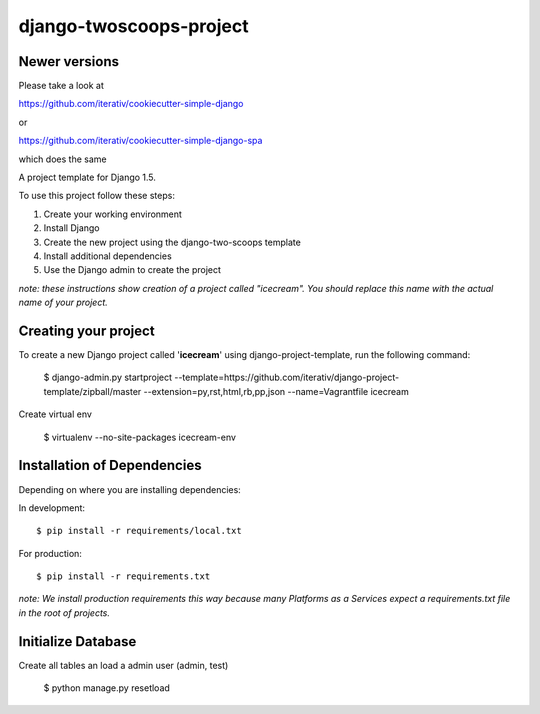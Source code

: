 ========================
django-twoscoops-project
========================

Newer versions
==============

Please take a look at 

https://github.com/iterativ/cookiecutter-simple-django

or

https://github.com/iterativ/cookiecutter-simple-django-spa

which does the same




A project template for Django 1.5.

To use this project follow these steps:

#. Create your working environment
#. Install Django
#. Create the new project using the django-two-scoops template
#. Install additional dependencies
#. Use the Django admin to create the project

*note: these instructions show creation of a project called "icecream".  You
should replace this name with the actual name of your project.*

Creating your project
=====================

To create a new Django project called '**icecream**' using
django-project-template, run the following command:

    $ django-admin.py startproject --template=https://github.com/iterativ/django-project-template/zipball/master --extension=py,rst,html,rb,pp,json --name=Vagrantfile icecream

Create virtual env

    $ virtualenv --no-site-packages icecream-env

Installation of Dependencies
============================

Depending on where you are installing dependencies:

In development::

    $ pip install -r requirements/local.txt

For production::

    $ pip install -r requirements.txt

*note: We install production requirements this way because many Platforms as a
Services expect a requirements.txt file in the root of projects.*

Initialize Database
===================

Create all tables an load a admin user (admin, test)

    $ python manage.py resetload
